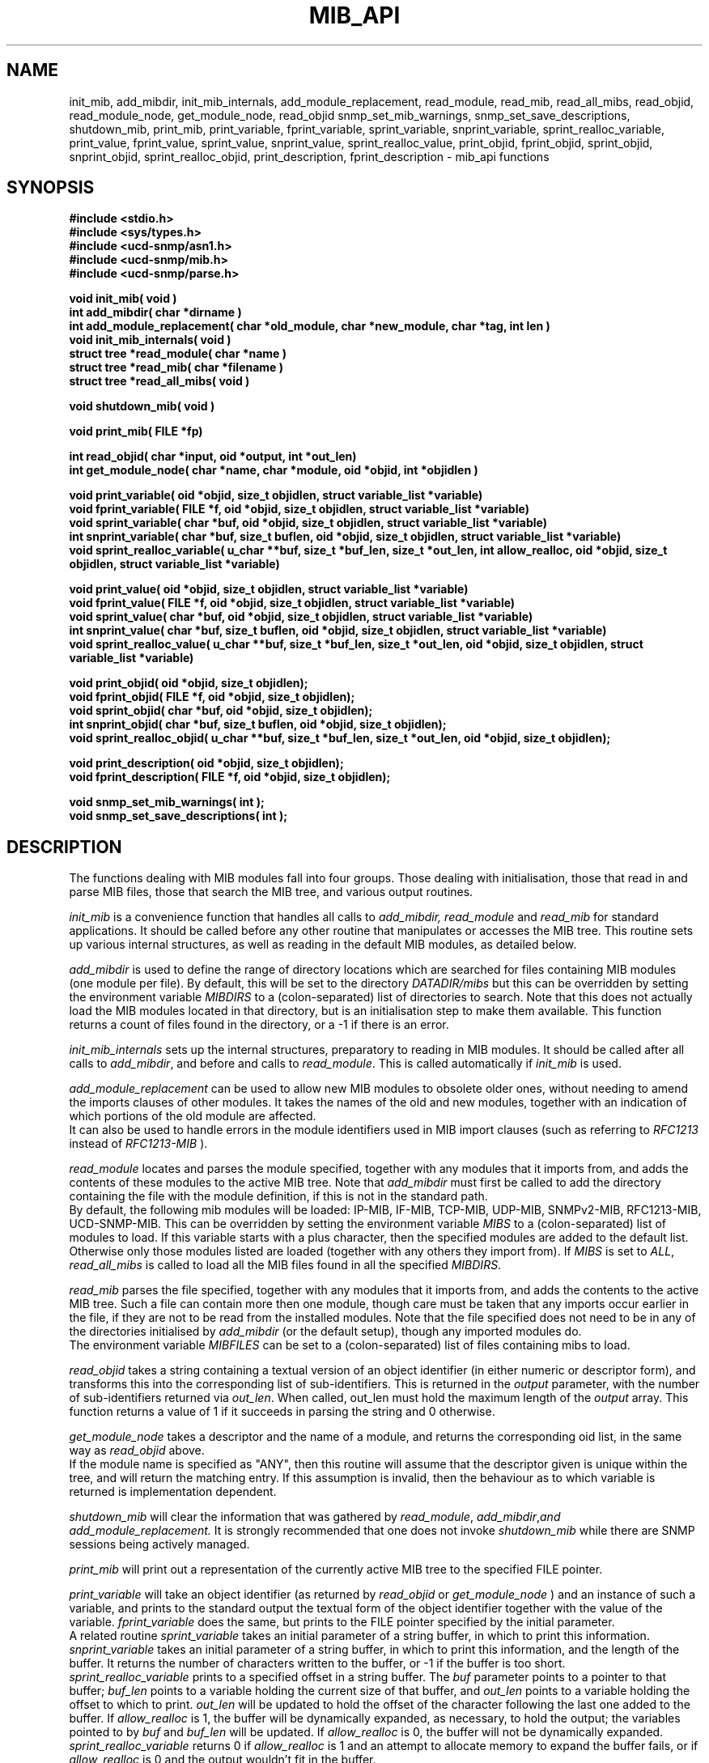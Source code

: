 .TH MIB_API 3 "09 Mar 2002"
.UC 5
.SH NAME
init_mib, add_mibdir, init_mib_internals,
add_module_replacement,
read_module, read_mib, read_all_mibs,
read_objid, read_module_node,
get_module_node, read_objid
snmp_set_mib_warnings, snmp_set_save_descriptions,
shutdown_mib,
print_mib,
print_variable, fprint_variable, sprint_variable, snprint_variable,
sprint_realloc_variable,
print_value, fprint_value, sprint_value, snprint_value, sprint_realloc_value,
print_objid, fprint_objid, sprint_objid, snprint_objid, sprint_realloc_objid,
print_description, fprint_description - mib_api functions
.SH SYNOPSIS
.B "#include <stdio.h>
.br
.B "#include <sys/types.h>
.br
.B "#include <ucd-snmp/asn1.h>
.br
.B #include <ucd-snmp/mib.h>
.br
.B #include <ucd-snmp/parse.h>
.PP
.B "void init_mib( void )
.br
.B "int add_mibdir( char *dirname )
.br
.B "int add_module_replacement( char *old_module, char *new_module, char *tag, int len )
.br
.B "void init_mib_internals( void )
.br
.B "struct tree *read_module( char *name )
.br
.B "struct tree *read_mib( char *filename )
.br
.B "struct tree *read_all_mibs( void )
.PP
.B "void shutdown_mib( void )
.PP
.B "void print_mib( FILE *fp)
.PP
.B "int read_objid( char *input, oid *output, int *out_len)
.br
.B "int get_module_node( char *name, char *module, oid *objid, int *objidlen )
.PP
.B "void print_variable( oid *objid, size_t objidlen, struct variable_list *variable)
.br
.B "void fprint_variable( FILE *f, oid *objid, size_t objidlen, struct variable_list *variable)
.br
.B "void sprint_variable( char *buf, oid *objid, size_t objidlen, struct variable_list *variable)
.br
.B "int snprint_variable( char *buf, size_t buflen, oid *objid, size_t objidlen, struct variable_list *variable)
.br
.B "void sprint_realloc_variable( u_char **buf, size_t *buf_len, size_t *out_len, int allow_realloc, oid *objid, size_t objidlen, struct variable_list *variable)
.PP
.B "void print_value( oid *objid, size_t objidlen, struct variable_list *variable)
.br
.B "void fprint_value( FILE *f, oid *objid, size_t objidlen, struct variable_list *variable)
.br
.B "void sprint_value( char *buf, oid *objid, size_t objidlen, struct variable_list *variable)
.br
.B "int snprint_value( char *buf, size_t buflen, oid *objid, size_t objidlen, struct variable_list *variable)
.br
.B "void sprint_realloc_value( u_char **buf, size_t *buf_len, size_t *out_len, oid *objid, size_t objidlen, struct variable_list *variable)
.PP
.B "void print_objid( oid *objid, size_t objidlen);
.br
.B "void fprint_objid( FILE *f, oid *objid, size_t objidlen);
.br
.B "void sprint_objid( char *buf, oid *objid, size_t objidlen);
.br
.B "int snprint_objid( char *buf, size_t buflen, oid *objid, size_t objidlen);
.br
.B "void sprint_realloc_objid( u_char **buf, size_t *buf_len, size_t *out_len, oid *objid, size_t objidlen);
.PP
.B "void print_description( oid *objid, size_t objidlen);
.br
.B "void fprint_description( FILE *f, oid *objid, size_t objidlen);
.PP
.B "void snmp_set_mib_warnings( int );
.br
.B "void snmp_set_save_descriptions( int );
.PP
.SH DESCRIPTION
The functions dealing with MIB modules fall into four groups.
Those dealing with initialisation, those that read in and parse MIB files,
those that search the MIB tree, and various output routines.

.I init_mib
is a convenience function that handles all calls to
.I add_mibdir, read_module
and
.I read_mib
for standard applications.
It should be called before any other routine that manipulates or accesses the
MIB tree.  This routine sets up various internal structures, as well as
reading in the default MIB modules, as detailed below.

.I add_mibdir
is used to define the range of directory locations which are searched for files
containing MIB modules (one module per file).
By default, this will be set to the directory
.I DATADIR/mibs
but this can be overridden by setting the environment variable
.I MIBDIRS
to a (colon-separated) list of directories to search.
Note that this does not actually load the MIB modules located
in that directory, but is an initialisation step to make them available.
This function returns a count of files found in the directory, or a -1
if there is an error.  

.I init_mib_internals
sets up the internal structures, preparatory to reading in MIB modules.
It should be called after all calls to
.IR add_mibdir ,
and before and calls to
.IR read_module .
This is called automatically if
.I init_mib
is used.

.I add_module_replacement
can be used to allow new MIB modules to obsolete older ones, without
needing to amend the imports clauses of other modules.
It takes the names of the old and new modules, together with an indication
of which portions of the old module are affected.
.RS
.TS
tab(+);
lb lb lb
l  l  l.
tag + len + load the new module when:
NULL + 0 + always (the old module is a strict subset of the new)
name + 0 + for the given tag only
name + non-0 + for any identifier with this prefix
.TE
.RE
It can also be used to handle errors in the module identifiers used
in MIB import clauses (such as referring to
.I RFC1213
instead of
.I RFC1213-MIB
).

.I read_module
locates and
parses the module specified, together with any modules that it imports
from, and adds the contents of these modules to the active MIB tree.
Note that
.I add_mibdir
must first be called to add the directory containing the file with the
module definition, if this is not in the standard path.
.br
By default, the following mib modules will be loaded:  IP-MIB, IF-MIB,
TCP-MIB, UDP-MIB, SNMPv2-MIB, RFC1213-MIB, UCD-SNMP-MIB.
This can be overridden by setting the environment variable
.I MIBS
to a (colon-separated) list of modules to load.
If this variable starts with a plus character, then the specified modules
are added to the default list.  Otherwise only those modules listed are
loaded (together with any others they import from).
If
.I MIBS
is set to
.IR ALL ,
.I read_all_mibs
is called to load all the MIB files found in all the specified
.IR MIBDIRS .


.I read_mib
parses the file specified, together with any modules that it imports
from, and adds the contents to the active MIB tree.
Such a file can contain more then one module, though care must be taken
that any imports occur earlier in the file, if they are not to be read
from the installed modules.
Note that the file specified does not need to be in any of the
directories initialised by
.I add_mibdir
(or the default setup), though any imported modules do.
.br
The environment variable
.I MIBFILES
can be set to a (colon-separated) list of files containing mibs to load.

.I read_objid
takes a string containing a textual version of an object identifier
(in either numeric or descriptor form), and transforms this into
the corresponding list of sub-identifiers.  This is returned in the
.I output
parameter, with the number of sub-identifiers returned via
.IR out_len .
When called, out_len must hold the maximum length of the
.I output
array.
This function returns a value of 1 if it succeeds in parsing the string
and 0 otherwise.

.I get_module_node
takes a descriptor and the name of a module, and returns the corresponding
oid list, in the same way as
.I read_objid
above.
.br
If the module name is specified as "ANY", then this routine will assume
that the descriptor given is unique within the tree, and will return the
matching entry.  If this assumption is invalid, then the behaviour
as to which variable is returned is implementation dependent.

.I shutdown_mib
will clear the information that was gathered by 
.IR read_module ,
.IR add_mibdir , and
.IR add_module_replacement.
It is strongly recommended that one does not invoke
.IR shutdown_mib
while there are SNMP sessions being actively managed.

.I print_mib
will print out a representation of the currently active MIB tree to
the specified FILE pointer.

.I print_variable
will take an object identifier (as returned by
.I read_objid
or
.I get_module_node
) and an instance of such a variable, and prints to the standard output
the textual form of the object identifier together with the value
of the variable.
.I fprint_variable
does the same, but prints to the FILE pointer specified by the initial
parameter.
.br
A related routine
.I sprint_variable
takes an initial parameter of a string buffer, in which to print this
information.
.br
.I snprint_variable
takes an initial parameter of a string buffer, in which to print this
information, and the length of the buffer. It returns the number of characters
written to the buffer, or -1 if the buffer is too short.
.br
.I sprint_realloc_variable
prints to a specified offset in a string buffer.  The
.I buf
parameter points to a pointer to that buffer;
.I buf_len
points to a variable holding the current size of that buffer, and
.I out_len
points to a variable holding the offset to which to print.
.I out_len
will be updated to hold the offset of the character following the last
one added to the buffer.
If
.I allow_realloc
is 1, the buffer will be dynamically expanded, as necessary, to hold the
output; the variables pointed to by
.I buf
and
.I buf_len
will be updated.  If
.I allow_realloc
is 0, the buffer will not be dynamically expanded.
.I sprint_realloc_variable
returns 0 if
.I allow_realloc
is 1 and an attempt to allocate memory to expand the buffer fails, or if
.I allow_realloc
is 0 and the output wouldn't fit in the buffer.

.IR print_value ,
.IR fprint_value ,
.IR sprint_value ,
.IR snprint_value ,
and
.I sprint_realloc_value
do the same as the equivalent
.I print_variable
routines, but only displaying the value of the variable, without
the corresponding object identifier.

.IR print_objid ,
.IR fprint_objid ,
.IR sprint_objid ,
.IR snprint_objid ,
and
.I sprint_realloc_objid
.br
take an object identifier (without an accompanying variable instance)
and print out the textual representation.
.br
Note that identifiers lying within the mib-2, experimental
or private subtrees are listed from this point onwards,
rather than with the full object identifier.

.I print_description
and
.I fprint_description
take an object identifier (as for
.I print_objid
above) and prints out the associated description.
.b
Note that there are no corresponding routine
.I sprint_description
or
.IR sprint_realloc_description .

By default the parser does not save descriptions - they may be huge.
In order to be able to print them, you must call
.IR "snmp_set_save_descriptions(1)" .

In general the parser is silent about what strangenesses it sees
in the mib files. To get warnings reported, call
.I snmp_set_mib_warnings
with a parameter of \fI1\fR (or \fI2\fR for even more warnings).

.SH "ENVIRONMENT VARIABLES"
.TP 10
MIBDIRS
A colon separated list of directories to search for MIB modules.
Default: LIBDIR/snmp/mibs
.TP 10
MIBFILES
A colon separated list of files to load.
Default: (none)
.TP 10
MIBS
A colon separated list of MIB modules to load.
Default: IP-MIB:IF-MIB:TCP-MIB:UDP-MIB:SNMPv2-MIB:RFC1213-MIB:UCD-SNMP-MIB.
.SH "SEE ALSO"
snmp_api(3)
